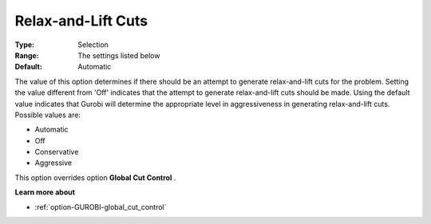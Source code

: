 .. _option-GUROBI-relax-and-lift_cuts:


Relax-and-Lift Cuts
===================



:Type:	Selection	
:Range:	The settings listed below	
:Default:	Automatic	



The value of this option determines if there should be an attempt to generate relax-and-lift cuts for the problem. Setting the value different from 'Off' indicates that the attempt to generate relax-and-lift cuts should be made. Using the default value indicates that Gurobi will determine the appropriate level in aggressiveness in generating relax-and-lift cuts. Possible values are:



*	Automatic
*	Off
*	Conservative
*	Aggressive




This option overrides option **Global Cut Control** .





**Learn more about** 

*	:ref:`option-GUROBI-global_cut_control` 
